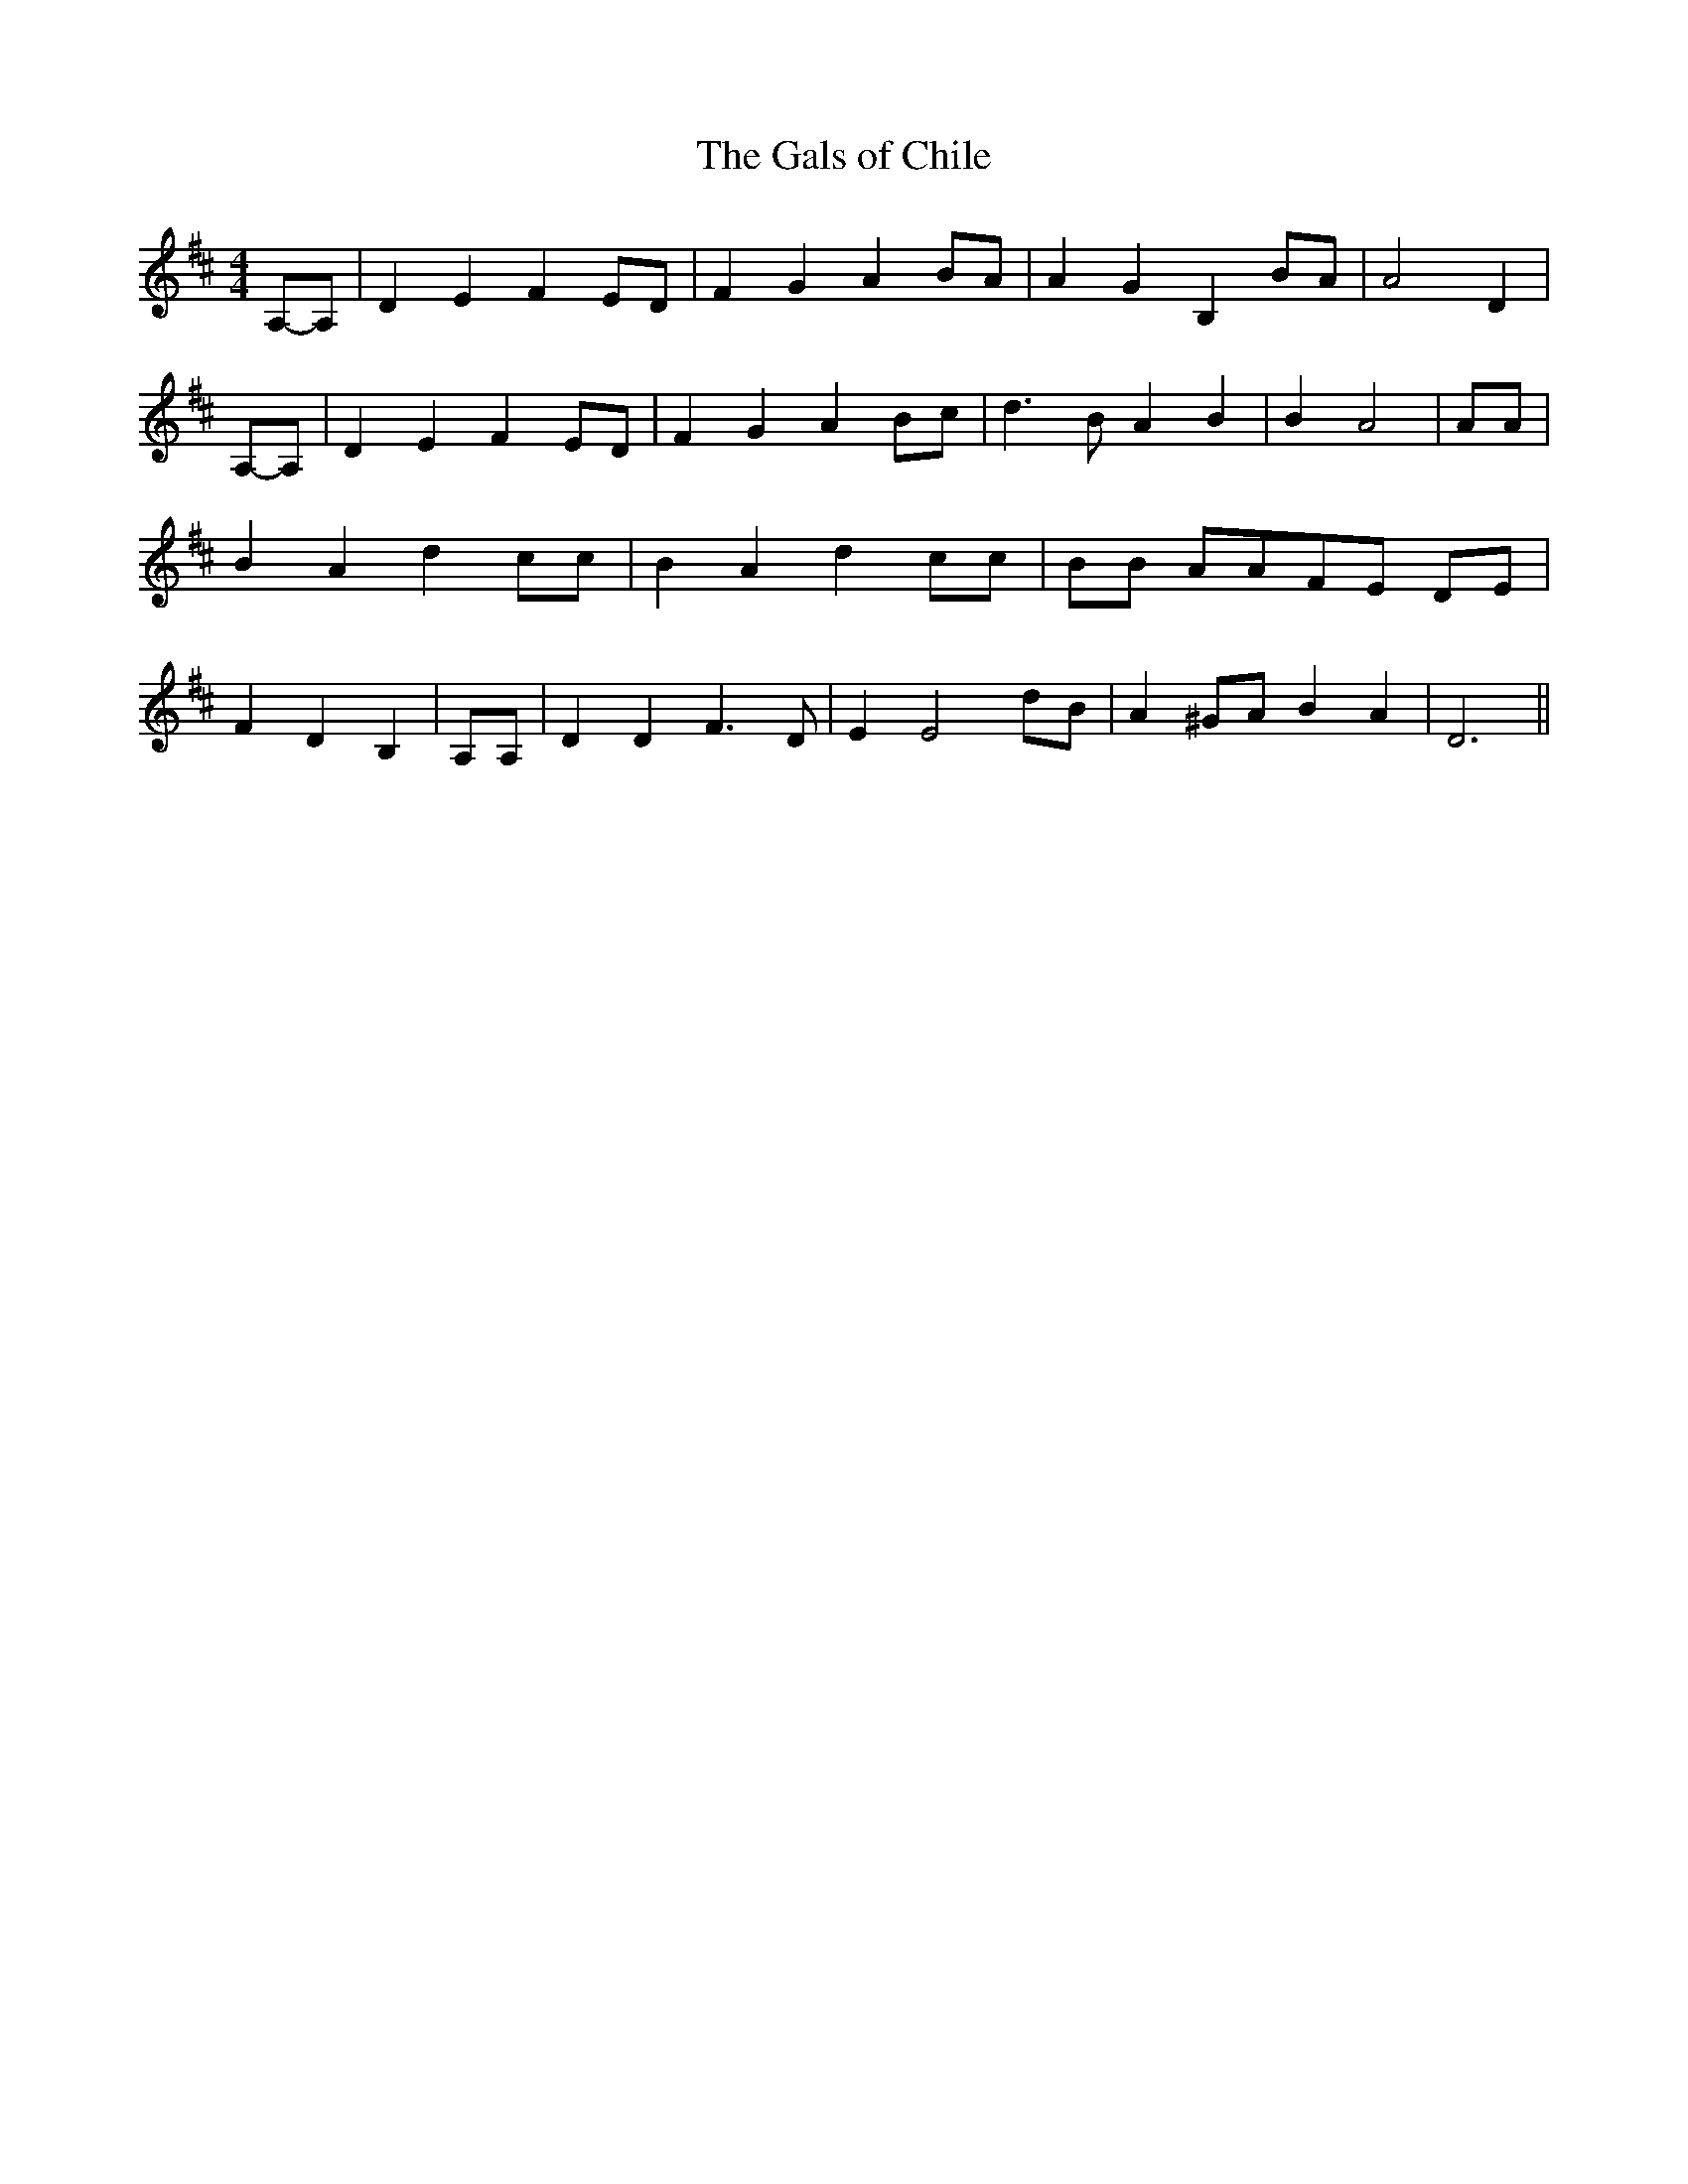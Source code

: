 % Generated more or less automatically by swtoabc by Erich Rickheit KSC
X:1
T:The Gals of Chile
M:4/4
L:1/4
K:D
A,/2-A,/2| D E F E/2D/2| F G A B/2A/2| A- G B, B/2A/2| A2 D|A,/2-A,/2|\
 D E F E/2D/2| F G A B/2c/2| d3/2 B/2 A B| B A2| A/2A/2| B A d c/2c/2|\
 B A d c/2c/2| B/2B/2 A/2A/2F/2-E/2 D/2E/2| F D B,| A,/2A,/2| D D F3/2 D/2|\
 E E2 d/2B/2| A ^G/2A/2 B A| D3||

